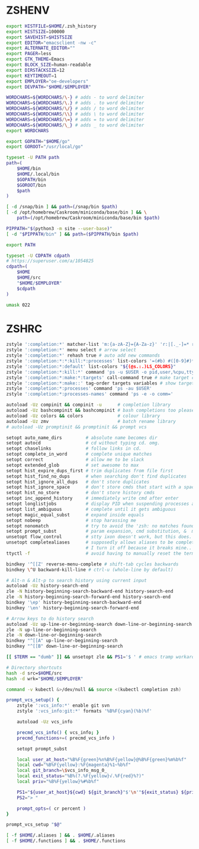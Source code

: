 #+PROPERTY: header-args :cache yes
#+PROPERTY: header-args+ :mkdirp yes
#+PROPERTY: header-args+ :tangle-mode (identity #o600)
#+PROPERTY: header-args+ :results silent
#+PROPERTY: header-args+ :padline no
* ZSHENV
#+BEGIN_SRC sh :tangle ~/.zshenv
  export HISTFILE=$HOME/.zsh_history
  export HISTSIZE=100000
  export SAVEHIST=$HISTSIZE
  export EDITOR="emacsclient -nw -c"
  export ALTERNATE_EDITOR=""
  export PAGER=less
  export GTK_THEME=Emacs
  export BLOCK_SIZE=human-readable
  export DIRSTACKSIZE=12
  export KEYTIMEOUT=1
  export EMPLOYER="oe-developers"
  export DEVPATH="$HOME/$EMPLOYER"

  WORDCHARS=${WORDCHARS/\-} # adds - to word delimiter
  WORDCHARS=${WORDCHARS/\.} # adds . to word delimiter
  WORDCHARS=${WORDCHARS/\/} # adds / to word delimiter
  WORDCHARS=${WORDCHARS/\\} # adds \ to word delimiter
  WORDCHARS=${WORDCHARS/\=} # adds = to word delimiter
  WORDCHARS=${WORDCHARS/\_} # adds _ to word delimiter
  export WORDCHARS

  export GOPATH="$HOME/go"
  export GOROOT="/usr/local/go"

  typeset -U PATH path
  path=(
      $HOME/bin
      $HOME/.local/bin
      $GOPATH/bin
      $GOROOT/bin
      $path
  )

  [ -d /snap/bin ] && path=(/snap/bin $path)
  [ -d /opt/homebrew/Caskroom/miniconda/base/bin ] && \
      path=(/opt/homebrew/Caskroom/miniconda/base/bin $path)

  PIPPATH="$(python3 -m site --user-base)"
  [ -d "$PIPPATH/bin" ] && path=($PIPPATH/bin $path)

  export PATH

  typeset -U CDPATH cdpath
  # https://superuser.com/a/1054825
  cdpath=(
      $HOME
      $HOME/src
      "$HOME/$EMPLOYER"
      $cdpath
  )

  umask 022
#+END_SRC
* ZSHRC
#+BEGIN_SRC sh :tangle ~/.zshrc
  zstyle ':completion:*' matcher-list 'm:{a-zA-Z}={A-Za-z}' 'r:|[._-]=* r:|=*' 'l:|=* r:|=*' # case insensitivity
  zstyle ':completion:*' menu select # arrow select
  zstyle ':completion:*' rehash true # auto add new commands
  zstyle ':completion:*:*:kill:*:processes' list-colors '=(#b) #([0-9]#)*=0=01;32'
  zstyle ':completion:*:default' list-colors "${(@s.:.)LS_COLORS}"
  zstyle ':completion:*:kill:*' command 'ps -u $USER -o pid,user,%cpu,tty,cputime,cmd'
  zstyle ':completion:*:make:*:targets' call-command true # make target completions
  zstyle ':completion:*:make::' tag-order targets variables # show targets before variables
  zstyle ':completion:*:processes' command 'ps -au $USER'
  zstyle ':completion:*:processes-names' command 'ps -e -o comm='

  autoload -Uz compinit && compinit -u      # completion library
  autoload -Uz bashcompinit && bashcompinit # bash completions too please
  autoload -Uz colors && colors             # colour library
  autoload -Uz zmv                          # batch rename library
  # autoload -Uz promptinit && promptinit && prompt vcs

  setopt auto_name_dirs         # absolute name becomes dir
  setopt autocd                 # cd without typing cd. omg.
  setopt chaselinks             # follow links in cd.
  setopt complete_in_word       # complete unique matches
  setopt correct                # allow me to be slack
  setopt extended_glob          # set awesome to max
  setopt hist_expire_dups_first # trim duplicates from file first
  setopt hist_find_no_dups      # when searching don't find duplicates
  setopt hist_ignore_all_dups   # don't store duplicates
  setopt hist_ignore_space      # don't store cmds that start with a space
  setopt hist_no_store          # don't store history cmds
  setopt inc_append_history     # immediately write cmd after enter
  setopt longlistjobs           # display PID when suspending processes as well
  setopt list_ambiguous         # complete until it gets ambiguous
  setopt magic_equal_subst      # expand inside equals
  setopt nobeep                 # stop harassing me
  setopt nonomatch              # try to avoid the 'zsh: no matches found...'
  setopt prompt_subst           # param expansion, cmd substitution, &  math
  unsetopt flow_control         # stty ixon doesn't work, but this does.
  unsetopt completealiases      # supposedly allows aliases to be completed, but
                                # I turn it off because it breaks mine..
  ttyctl -f                     # avoid having to manually reset the terminal

  bindkey '^[[Z' reverse-menu-complete # shift-tab cycles backwards
  bindkey \^U backward-kill-line # ctrl-u (whole-line by default)

  # Alt-n & Alt-p to search history using current input
  autoload -Uz history-search-end
  zle -N history-beginning-search-backward-end history-search-end
  zle -N history-beginning-search-forward-end history-search-end
  bindkey '\ep' history-beginning-search-backward-end
  bindkey '\en' history-beginning-search-forward-end

  # Arrow keys to do history search
  autoload -Uz up-line-or-beginning-search down-line-or-beginning-search
  zle -N up-line-or-beginning-search
  zle -N down-line-or-beginning-search
  bindkey "^[[A" up-line-or-beginning-search
  bindkey "^[[B" down-line-or-beginning-search

  [[ $TERM == "dumb" ]] && unsetopt zle && PS1='$ ' # emacs tramp workaround

  # Directory shortcuts
  hash -d src=$HOME/src
  hash -d wrk="$HOME/$EMPLOYER"

  command -v kubectl &>/dev/null && source <(kubectl completion zsh)

  prompt_vcs_setup() {
      zstyle ':vcs_info:*' enable git svn
      zstyle ':vcs_info:git:*' formats '%B%F{cyan}(%b)%f'

      autoload -Uz vcs_info

      precmd_vcs_info() { vcs_info; }
      precmd_functions+=( precmd_vcs_info )

      setopt prompt_subst

      local user_at_host="%B%F{green}%n%B%F{yellow}@%B%F{green}%m%b%f"
      local cwd="%B%F{yellow}:%F{magenta}%1~%b%f"
      local git_branch=\$vcs_info_msg_0_
      local exit_status="%B%(?.%F{yellow}√.%F{red}%?)"
      local priv="%B%F{yellow}%#%b%f"

      PS1="${user_at_host}${cwd} ${git_branch}"$'\n'"${exit_status} ${priv} "
      PS2="> "

      prompt_opts=( cr percent )
  }

  prompt_vcs_setup "$@"

  [ -f $HOME/.aliases ] && . $HOME/.aliases
  [ -f $HOME/.functions ] && . $HOME/.functions
#+END_SRC
